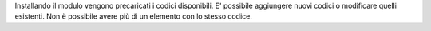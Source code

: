 Installando il modulo vengono precaricati i codici disponibili.
E' possibile aggiungere nuovi codici o modificare quelli esistenti.
Non è possibile avere più di un elemento con lo stesso codice.

